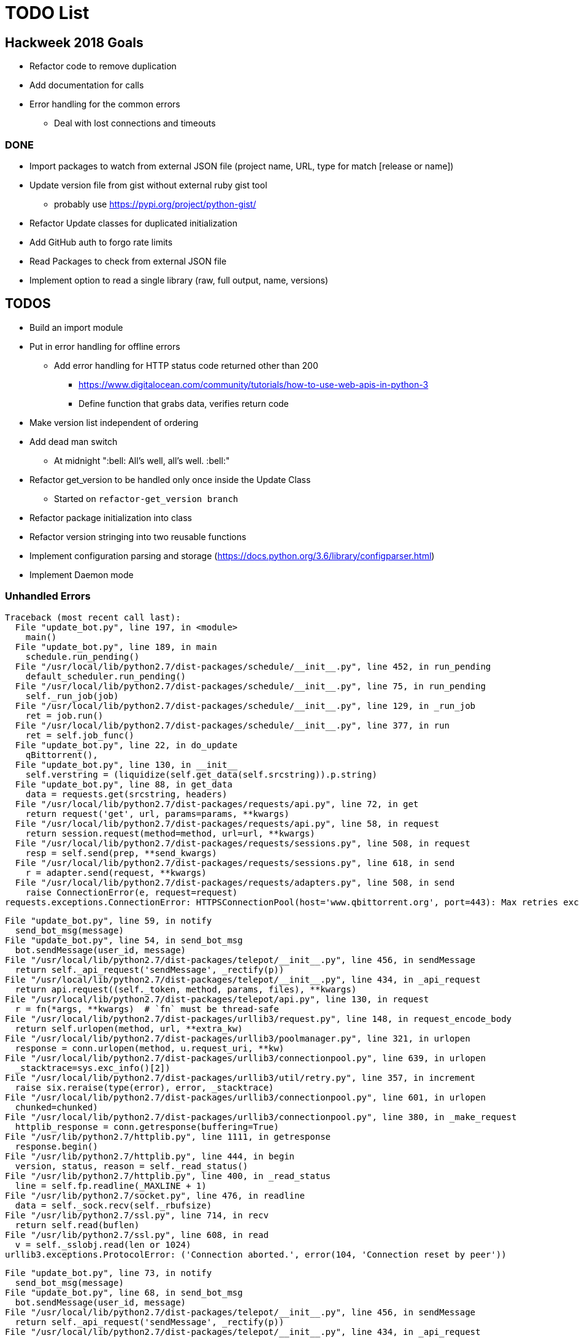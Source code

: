 = TODO List

== Hackweek 2018 Goals

* Refactor code to remove duplication
* Add documentation for calls
* Error handling for the common errors
** Deal with lost connections and timeouts

=== DONE

* Import packages to watch from external JSON file (project name, URL, type for match [release or name])
* Update version file from gist without external ruby gist tool
** probably use https://pypi.org/project/python-gist/
* Refactor Update classes for duplicated initialization
* Add GitHub auth to forgo rate limits
* Read Packages to check from external JSON file
* Implement option to read a single library (raw, full output, name, versions)

== TODOS

* Build an import module
* Put in error handling for offline errors
** Add error handling for HTTP status code returned other than 200
*** https://www.digitalocean.com/community/tutorials/how-to-use-web-apis-in-python-3
*** Define function that grabs data, verifies return code
* Make version list independent of ordering
* Add dead man switch
** At midnight ":bell: All's well, all's well. :bell:"
* Refactor get_version to be handled only once inside the Update Class
** Started on `refactor-get_version branch`
* Refactor package initialization into class
* Refactor version stringing into two reusable functions
* Implement configuration parsing and storage (https://docs.python.org/3.6/library/configparser.html)
* Implement Daemon mode


=== Unhandled Errors

----
Traceback (most recent call last):
  File "update_bot.py", line 197, in <module>
    main()
  File "update_bot.py", line 189, in main
    schedule.run_pending()
  File "/usr/local/lib/python2.7/dist-packages/schedule/__init__.py", line 452, in run_pending
    default_scheduler.run_pending()
  File "/usr/local/lib/python2.7/dist-packages/schedule/__init__.py", line 75, in run_pending
    self._run_job(job)
  File "/usr/local/lib/python2.7/dist-packages/schedule/__init__.py", line 129, in _run_job
    ret = job.run()
  File "/usr/local/lib/python2.7/dist-packages/schedule/__init__.py", line 377, in run
    ret = self.job_func()
  File "update_bot.py", line 22, in do_update
    qBittorrent(),
  File "update_bot.py", line 130, in __init__
    self.verstring = (liquidize(self.get_data(self.srcstring)).p.string)
  File "update_bot.py", line 88, in get_data
    data = requests.get(srcstring, headers)
  File "/usr/local/lib/python2.7/dist-packages/requests/api.py", line 72, in get
    return request('get', url, params=params, **kwargs)
  File "/usr/local/lib/python2.7/dist-packages/requests/api.py", line 58, in request
    return session.request(method=method, url=url, **kwargs)
  File "/usr/local/lib/python2.7/dist-packages/requests/sessions.py", line 508, in request
    resp = self.send(prep, **send_kwargs)
  File "/usr/local/lib/python2.7/dist-packages/requests/sessions.py", line 618, in send
    r = adapter.send(request, **kwargs)
  File "/usr/local/lib/python2.7/dist-packages/requests/adapters.py", line 508, in send
    raise ConnectionError(e, request=request)
requests.exceptions.ConnectionError: HTTPSConnectionPool(host='www.qbittorrent.org', port=443): Max retries exceeded with url: /news.php (Caused by NewConnectionError('<urllib3.connection.VerifiedHTTPSConnection object at 0xb5fc73b0>: Failed to establish a new connection: [Errno 111] Connection refused',))
----

----
File "update_bot.py", line 59, in notify
  send_bot_msg(message)
File "update_bot.py", line 54, in send_bot_msg
  bot.sendMessage(user_id, message)
File "/usr/local/lib/python2.7/dist-packages/telepot/__init__.py", line 456, in sendMessage
  return self._api_request('sendMessage', _rectify(p))
File "/usr/local/lib/python2.7/dist-packages/telepot/__init__.py", line 434, in _api_request
  return api.request((self._token, method, params, files), **kwargs)
File "/usr/local/lib/python2.7/dist-packages/telepot/api.py", line 130, in request
  r = fn(*args, **kwargs)  # `fn` must be thread-safe
File "/usr/local/lib/python2.7/dist-packages/urllib3/request.py", line 148, in request_encode_body
  return self.urlopen(method, url, **extra_kw)
File "/usr/local/lib/python2.7/dist-packages/urllib3/poolmanager.py", line 321, in urlopen
  response = conn.urlopen(method, u.request_uri, **kw)
File "/usr/local/lib/python2.7/dist-packages/urllib3/connectionpool.py", line 639, in urlopen
  _stacktrace=sys.exc_info()[2])
File "/usr/local/lib/python2.7/dist-packages/urllib3/util/retry.py", line 357, in increment
  raise six.reraise(type(error), error, _stacktrace)
File "/usr/local/lib/python2.7/dist-packages/urllib3/connectionpool.py", line 601, in urlopen
  chunked=chunked)
File "/usr/local/lib/python2.7/dist-packages/urllib3/connectionpool.py", line 380, in _make_request
  httplib_response = conn.getresponse(buffering=True)
File "/usr/lib/python2.7/httplib.py", line 1111, in getresponse
  response.begin()
File "/usr/lib/python2.7/httplib.py", line 444, in begin
  version, status, reason = self._read_status()
File "/usr/lib/python2.7/httplib.py", line 400, in _read_status
  line = self.fp.readline(_MAXLINE + 1)
File "/usr/lib/python2.7/socket.py", line 476, in readline
  data = self._sock.recv(self._rbufsize)
File "/usr/lib/python2.7/ssl.py", line 714, in recv
  return self.read(buflen)
File "/usr/lib/python2.7/ssl.py", line 608, in read
  v = self._sslobj.read(len or 1024)
urllib3.exceptions.ProtocolError: ('Connection aborted.', error(104, 'Connection reset by peer'))
----

----
File "update_bot.py", line 73, in notify
  send_bot_msg(message)
File "update_bot.py", line 68, in send_bot_msg
  bot.sendMessage(user_id, message)
File "/usr/local/lib/python2.7/dist-packages/telepot/__init__.py", line 456, in sendMessage
  return self._api_request('sendMessage', _rectify(p))
File "/usr/local/lib/python2.7/dist-packages/telepot/__init__.py", line 434, in _api_request
  return api.request((self._token, method, params, files), **kwargs)
File "/usr/local/lib/python2.7/dist-packages/telepot/api.py", line 130, in request
  r = fn(*args, **kwargs)  # `fn` must be thread-safe
File "/usr/local/lib/python2.7/dist-packages/urllib3/request.py", line 148, in request_encode_body
  return self.urlopen(method, url, **extra_kw)
File "/usr/local/lib/python2.7/dist-packages/urllib3/poolmanager.py", line 321, in urlopen
  response = conn.urlopen(method, u.request_uri, **kw)
File "/usr/local/lib/python2.7/dist-packages/urllib3/connectionpool.py", line 639, in urlopen
  _stacktrace=sys.exc_info()[2])
File "/usr/local/lib/python2.7/dist-packages/urllib3/util/retry.py", line 357, in increment
  raise six.reraise(type(error), error, _stacktrace)
File "/usr/local/lib/python2.7/dist-packages/urllib3/connectionpool.py", line 601, in urlopen
  chunked=chunked)
File "/usr/local/lib/python2.7/dist-packages/urllib3/connectionpool.py", line 380, in _make_request
  httplib_response = conn.getresponse(buffering=True)
File "/usr/lib/python2.7/httplib.py", line 1121, in getresponse
  response.begin()
File "/usr/lib/python2.7/httplib.py", line 438, in begin
  version, status, reason = self._read_status()
File "/usr/lib/python2.7/httplib.py", line 394, in _read_status
  line = self.fp.readline(_MAXLINE + 1)
File "/usr/lib/python2.7/socket.py", line 480, in readline
  data = self._sock.recv(self._rbufsize)
File "/usr/local/lib/python2.7/dist-packages/urllib3/contrib/pyopenssl.py", line 274, in recv
  return self.recv(*args, **kwargs)
File "/usr/local/lib/python2.7/dist-packages/urllib3/contrib/pyopenssl.py", line 263, in recv
  raise SocketError(str(e))
urllib3.exceptions.ProtocolError: ('Connection aborted.', error("(104, 'ECONNRESET')",))
----

.Data malformed for G870A update, missing currentsoftdetails
----
G870A version "G870AUCS2DQD1" is already known.
qBittorrent version "3.3.15" is already known.
KeePassXC version "2.2.0" is already known.
Atom version "1.19.4" is already known.
Asciidoctor-PDF version "v1.5.0 Alpha 16" is already known.
AsciiBinder version "v0.1.10.1" is already known.
Traceback (most recent call last):
  File "update_bot.py", line 265, in <module>
    main()
  File "update_bot.py", line 253, in main
    schedule.run_pending()
  File "/usr/local/lib/python2.7/dist-packages/schedule/__init__.py", line 452, in run_pending
    default_scheduler.run_pending()
  File "/usr/local/lib/python2.7/dist-packages/schedule/__init__.py", line 75, in run_pending
    self._run_job(job)
  File "/usr/local/lib/python2.7/dist-packages/schedule/__init__.py", line 129, in _run_job
    ret = job.run()
  File "/usr/local/lib/python2.7/dist-packages/schedule/__init__.py", line 377, in run
    ret = self.job_func()
  File "update_bot.py", line 35, in do_update
    G870A(),
  File "update_bot.py", line 126, in __init__
    self.xml = self.get_data(self.srcstring, {'Accept': 'application/json'}).json()['resultBody']['contentTypeProperties']['currentsoftdetails']
KeyError: 'currentsoftdetails'
----

== DONE

* Refactor updates to functions
* Update usage of package name to build strings
* Update known versions to reflect package usage
* Refactor to classes
* Build update for Atom feed
** https://github.com/atom/atom/releases.atom
** [line-trough]#xml.etree.ElementTree#
** Used GitHub API and JSON instead
* Switch qbittorrent release stream to GitHub
** https://github.com/qbittorrent/qBittorrent/archive/release-3.3.15.tar.gz
* Switch KeePassXC to GitHub release stream
* Get and store known versions in gist

